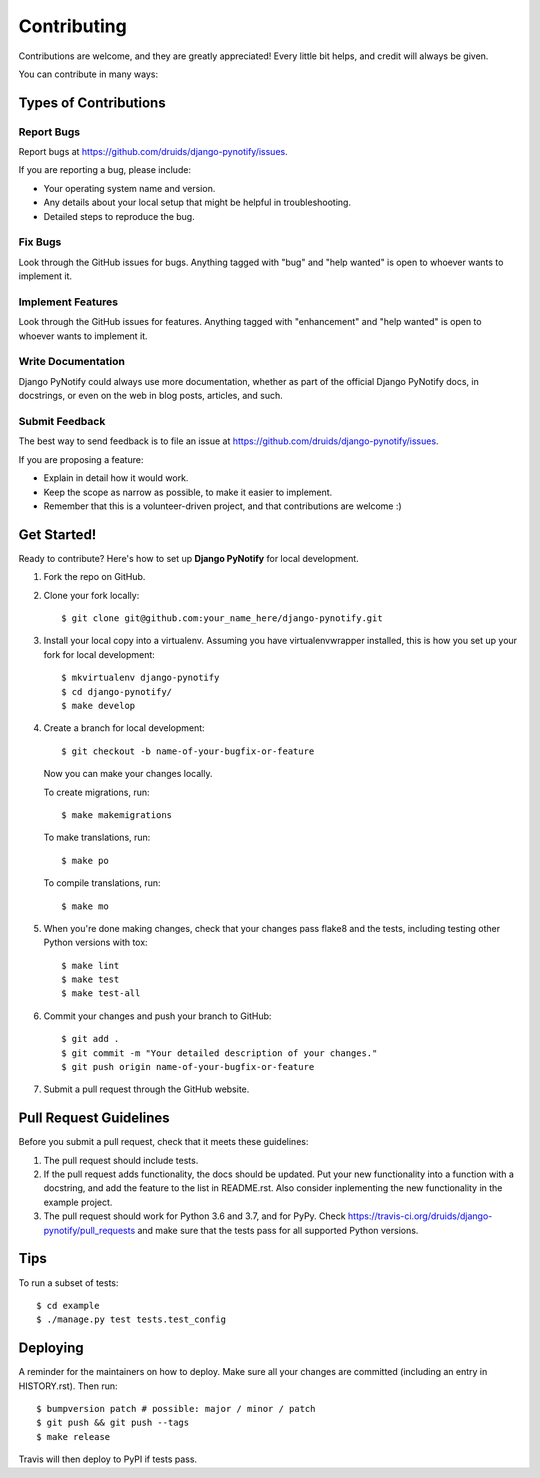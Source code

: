 .. highlight:: shell
.. _contrib:

============
Contributing
============

Contributions are welcome, and they are greatly appreciated! Every little bit
helps, and credit will always be given.

You can contribute in many ways:

Types of Contributions
----------------------

Report Bugs
~~~~~~~~~~~

Report bugs at https://github.com/druids/django-pynotify/issues.

If you are reporting a bug, please include:

* Your operating system name and version.
* Any details about your local setup that might be helpful in troubleshooting.
* Detailed steps to reproduce the bug.

Fix Bugs
~~~~~~~~

Look through the GitHub issues for bugs. Anything tagged with "bug" and "help
wanted" is open to whoever wants to implement it.

Implement Features
~~~~~~~~~~~~~~~~~~

Look through the GitHub issues for features. Anything tagged with "enhancement"
and "help wanted" is open to whoever wants to implement it.

Write Documentation
~~~~~~~~~~~~~~~~~~~

Django PyNotify could always use more documentation, whether as part of the
official Django PyNotify docs, in docstrings, or even on the web in blog posts,
articles, and such.

Submit Feedback
~~~~~~~~~~~~~~~

The best way to send feedback is to file an issue at https://github.com/druids/django-pynotify/issues.

If you are proposing a feature:

* Explain in detail how it would work.
* Keep the scope as narrow as possible, to make it easier to implement.
* Remember that this is a volunteer-driven project, and that contributions
  are welcome :)

Get Started!
------------

Ready to contribute? Here's how to set up **Django PyNotify** for local development.

1. Fork the repo on GitHub.
2. Clone your fork locally::

    $ git clone git@github.com:your_name_here/django-pynotify.git

3. Install your local copy into a virtualenv. Assuming you have virtualenvwrapper installed, this is how you set up your
   fork for local development::

    $ mkvirtualenv django-pynotify
    $ cd django-pynotify/
    $ make develop

4. Create a branch for local development::

    $ git checkout -b name-of-your-bugfix-or-feature

   Now you can make your changes locally.

   To create migrations, run::

    $ make makemigrations

   To make translations, run::

    $ make po

   To compile translations, run::

    $ make mo

5. When you're done making changes, check that your changes pass flake8 and the
   tests, including testing other Python versions with tox::

    $ make lint
    $ make test
    $ make test-all

6. Commit your changes and push your branch to GitHub::

    $ git add .
    $ git commit -m "Your detailed description of your changes."
    $ git push origin name-of-your-bugfix-or-feature

7. Submit a pull request through the GitHub website.

Pull Request Guidelines
-----------------------

Before you submit a pull request, check that it meets these guidelines:

1. The pull request should include tests.

2. If the pull request adds functionality, the docs should be updated. Put your new functionality into a function with a
   docstring, and add the feature to the list in README.rst. Also consider inplementing the new functionality in the
   example project.

3. The pull request should work for Python 3.6 and 3.7, and for PyPy. Check
   https://travis-ci.org/druids/django-pynotify/pull_requests and make sure that the tests pass for all supported
   Python versions.

Tips
----

To run a subset of tests::

    $ cd example
    $ ./manage.py test tests.test_config

Deploying
---------

A reminder for the maintainers on how to deploy.
Make sure all your changes are committed (including an entry in HISTORY.rst).
Then run::

$ bumpversion patch # possible: major / minor / patch
$ git push && git push --tags
$ make release

Travis will then deploy to PyPI if tests pass.
